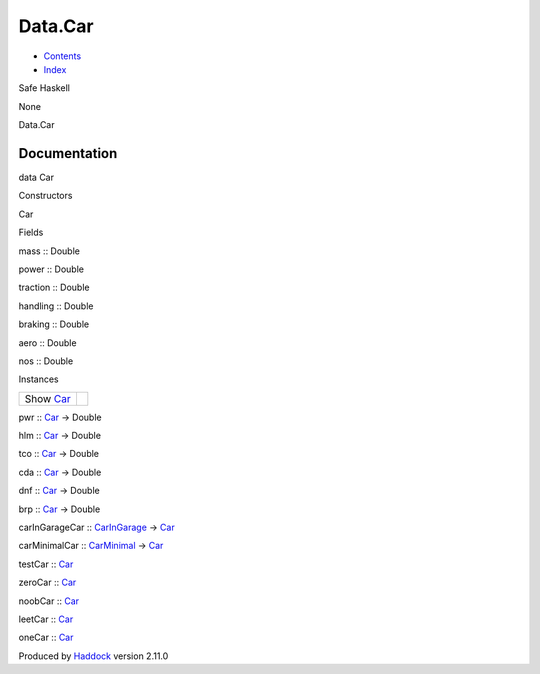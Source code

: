 ========
Data.Car
========

-  `Contents <index.html>`__
-  `Index <doc-index.html>`__

 

Safe Haskell

None

Data.Car

Documentation
=============

data Car

Constructors

Car

 

Fields

mass :: Double
     
power :: Double
     
traction :: Double
     
handling :: Double
     
braking :: Double
     
aero :: Double
     
nos :: Double
     

Instances

+--------------------------------------+-----+
| Show `Car <Data-Car.html#t:Car>`__   |     |
+--------------------------------------+-----+

pwr :: `Car <Data-Car.html#t:Car>`__ -> Double

hlm :: `Car <Data-Car.html#t:Car>`__ -> Double

tco :: `Car <Data-Car.html#t:Car>`__ -> Double

cda :: `Car <Data-Car.html#t:Car>`__ -> Double

dnf :: `Car <Data-Car.html#t:Car>`__ -> Double

brp :: `Car <Data-Car.html#t:Car>`__ -> Double

carInGarageCar :: `CarInGarage <Model-CarInGarage.html#t:CarInGarage>`__
-> `Car <Data-Car.html#t:Car>`__

carMinimalCar :: `CarMinimal <Model-CarMinimal.html#t:CarMinimal>`__ ->
`Car <Data-Car.html#t:Car>`__

testCar :: `Car <Data-Car.html#t:Car>`__

zeroCar :: `Car <Data-Car.html#t:Car>`__

noobCar :: `Car <Data-Car.html#t:Car>`__

leetCar :: `Car <Data-Car.html#t:Car>`__

oneCar :: `Car <Data-Car.html#t:Car>`__

Produced by `Haddock <http://www.haskell.org/haddock/>`__ version 2.11.0
